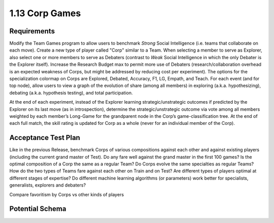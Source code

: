 ===============
1.13 Corp Games
===============

Requirements
------------

Modify the Team Games program to allow users to benchmark *Strong* 
Social Intelligence (i.e. teams that collaborate on each move). 
Create a new type of player called "Corp" similar to a Team. 
When selecting a member to serve as Explorer, also select one or 
more members to serve as Debaters (contrast to *Weak* Social 
Intelligence in which the only Debater is the Explorer itself). 
Increase the Research Budget max to permit more use of Debaters 
(research/collaboration overhead is an expected weakness of Corps,
but might be addressed by reducing cost per experiment). The 
options for the specialization colormap on Corps are Explored, 
Debated, Accuracy, F1, LG, Empath, and Teach. For each event (and 
for top node), allow users to view a graph of the evolution of 
share (among all members) in exploring (a.k.a. hypothesizing), 
debating (a.k.a. hypothesis testing), and total participation. 

At the end of each experiment, instead of the Explorer learning 
strategic/unstrategic outcomes if predicted by the Explorer on its 
last move (as in introspection), determine the 
strategic/unstrategic outcome via vote among all members weighted 
by each member’s Long-Game for the grandparent node in the Corp’s 
game-classification tree. At the end of each full match, the skill 
rating is updated for Corp as a whole (never for an individual 
member of the Corp). 

Acceptance Test Plan
--------------------

Like in the previous Release, benchmark Corps of various 
compositions against each other and against existing players 
(including the current grand master of Test). Do any fare well 
against the grand master in the first 100 games? Is the optimal 
composition of a Corp the same as a regular Team? Do Corps evolve 
the same specialties as regular Teams? How do the two types of 
Teams fare against each other on Train and on Test? Are different 
types of players optimal at different stages of expertise? Do 
different machine learning algorithms (or parameters) work better 
for specialists, generalists, explorers and debaters?

Compare favoritism by Corps vs other kinds of players


Potential Schema
----------------

